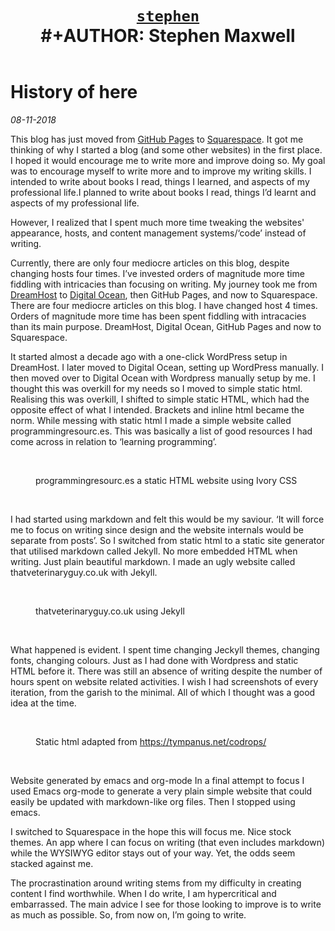 #+TITLE: [[file:index.html][=stephen=]] \\
#+AUTHOR:    Stephen Maxwell
#+OPTIONS: whn:nil
#+LINK_HOME: http://stephenmaxwell.me

* History of here
/08-11-2018/

This blog has just moved from [[https://pages.github.com][GitHub Pages]] to [[https://www.squarespace.com/][Squarespace]]. It got me thinking of why I started a blog (and some other websites) in the first place. I hoped it would encourage me to write more and improve doing so. My goal was to encourage myself to write more and to improve my writing skills. I intended to write about books I read, things I learned, and aspects of my professional life.I planned to write about books I read, things I’d learnt and aspects of my professional life. 

However, I realized that I spent much more time tweaking the websites' appearance, hosts, and content management systems/‘code’ instead of writing.

Currently, there are only four mediocre articles on this blog, despite changing hosts four times. I’ve invested orders of magnitude more time fiddling with intricacies than focusing on writing. My journey took me from [[https://www.dreamhost.com/][DreamHost]] to [[https://www.digitalocean.com/][Digital Ocean]], then GitHub Pages, and now to Squarespace. There are four mediocre articles on this blog. I have changed host 4 times. Orders of magnitude more time has been spent fiddling with intracacies than its main purpose. DreamHost, Digital Ocean, GitHub Pages and now to Squarespace. 

It started almost a decade ago with a one-click WordPress setup in DreamHost.  I later moved to Digital Ocean, setting up WordPress manually. I then moved over to Digital Ocean with Wordpress manually setup by me. I thought this was overkill for my needs so I moved to simple static html. Realising this was overkill, I shifted to simple static HTML, which had the opposite effect of what I intended. Brackets and inline html became the norm. While messing with static html I made a simple website called programmingresourc.es. This was basically a list of good resources I had come across in relation to ‘learning programming’.

#+HTML: <br>
#+CAPTION:programmingresourc.es a static HTML website using Ivory CSS
#+attr_html: :width 500px
[[./img/projects-pr.png]]
#+HTML: <br>


I had started using markdown and felt this would be my saviour. ‘It will force me to focus on writing since design and the website internals would be separate from posts’. So I switched from static html to a static site generator that utilised markdown called Jekyll. No more embedded HTML when writing. Just plain beautiful markdown. I made an ugly website called thatveterinaryguy.co.uk with Jekyll.

#+HTML: <br>
#+CAPTION:thatveterinaryguy.co.uk using Jekyll
#+attr_html: :width 500px
[[./img/projects-tvg.png]]
#+HTML: <br>

What happened is evident. I spent time changing Jeckyll themes, changing fonts, changing colours. Just as I had done with Wordpress and static HTML before it. There was still an absence of writing despite the number of hours spent on website related activities. I wish I had screenshots of every iteration, from the garish to the minimal. All of which I thought was a good idea at the time.

#+HTML: <br>
#+CAPTION:Static html adapted from https://tympanus.net/codrops/
#+attr_html: :width 500px
[[./img/codrops.png]]
#+HTML: <br>


Website generated by emacs and org-mode
In a final attempt to focus I used Emacs org-mode to generate a very plain simple website that could easily be updated with markdown-like org files. Then I stopped using emacs. 

I switched to Squarespace in the hope this will focus me. Nice stock themes. An app where I can focus on writing (that even includes markdown) while the WYSIWYG editor stays out of your way. Yet, the odds seem stacked against me.

The procrastination around writing stems from my difficulty in creating content I find worthwhile. When I do write, I am hypercritical and embarrassed. The main advice I see for those looking to improve is to write as much as possible. So, from now on, I’m going to write.


